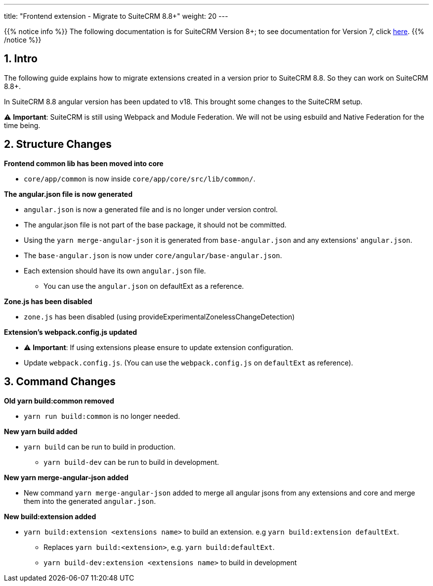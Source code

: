 ---
title: "Frontend extension - Migrate to SuiteCRM 8.8+"
weight: 20
---

:imagesdir: /images/en/8.x/developer/extensions/front-end/migration

{{% notice info %}}
The following documentation is for SuiteCRM Version 8+; to see documentation for Version 7, click link:../../../../../../developer/introduction[here].
{{% /notice %}}


== 1. Intro

The following guide explains how to migrate extensions created in a version prior to SuiteCRM 8.8. So they can work on SuiteCRM 8.8+.

In SuiteCRM 8.8 angular version has been updated to v18. This brought some changes to the SuiteCRM setup.

⚠️ *Important*: SuiteCRM is still using Webpack and Module Federation. We will not be using esbuild and Native Federation for the time being.

== 2. Structure Changes

**Frontend common lib has been moved into core**

* `core/app/common` is now inside `core/app/core/src/lib/common/`.

**The angular.json file is now generated**

* `angular.json` is now a generated file and is no longer under version control.
* The angular.json file is not part of the base package, it should not be committed.
* Using the `yarn merge-angular-json` it is generated from `base-angular.json` and any extensions' `angular.json`.
* The `base-angular.json` is now under `core/angular/base-angular.json`.
* Each extension should have its own `angular.json` file.
** You can use the `angular.json` on defaultExt as a reference.

*Zone.js has been disabled*

* `zone.js` has been disabled (using provideExperimentalZonelessChangeDetection)

*Extension's webpack.config.js updated*

* ⚠️ *Important*: If using extensions please ensure to update extension configuration.

* Update `webpack.config.js`. (You can use the `webpack.config.js` on `defaultExt` as reference).

== 3. Command Changes

*Old yarn build:common removed*

* `yarn run build:common` is no longer needed.

*New yarn build added*

* `yarn build` can be run to build in production.
** `yarn build-dev` can be run to build in development.

*New yarn merge-angular-json added*

* New command `yarn merge-angular-json` added to merge all angular jsons from any extensions and core and merge them into the generated `angular.json`.


*New build:extension added*

* `yarn build:extension <extensions name>` to build an extension. e.g `yarn build:extension defaultExt`.
** Replaces `yarn build:<extension>`, e.g. `yarn build:defaultExt`.
** `yarn build-dev:extension <extensions name>` to build in development








